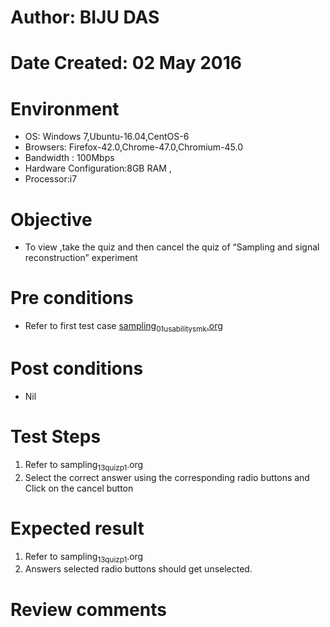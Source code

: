 * Author: BIJU DAS
* Date Created: 02 May 2016
* Environment
  - OS: Windows 7,Ubuntu-16.04,CentOS-6
  - Browsers: Firefox-42.0,Chrome-47.0,Chromium-45.0
  - Bandwidth : 100Mbps
  - Hardware Configuration:8GB RAM , 
  - Processor:i7

* Objective
  - To view ,take the quiz and then cancel the quiz of “Sampling and signal reconstruction” experiment

* Pre conditions
  - Refer to first test case [[https://github.com/Virtual-Labs/signals-and-systems-laboratory-iitg/blob/master/test-cases/integration_test-cases/Sampling%20and%20signal%20reconstruction/sampling_01_usability_smk.org][sampling_01_usability_smk.org]] 

* Post conditions
   - Nil

* Test Steps
  1. Refer to sampling_13_quiz_p1.org
  2. Select the correct answer using the corresponding radio buttons and Click on the cancel button
  

* Expected result
  1. Refer to sampling_13_quiz_p1.org
  2. Answers selected radio buttons should get unselected.
  

* Review comments
